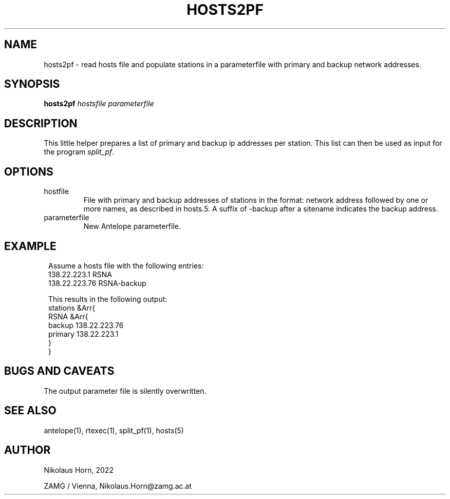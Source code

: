 .TH HOSTS2PF 1
.SH NAME
hosts2pf \- read hosts file and populate stations in a parameterfile with primary and backup network addresses.
.SH SYNOPSIS
.nf
\fBhosts2pf \fP\fIhostsfile\fP \fIparameterfile\fP
.fi

.SH DESCRIPTION
This little helper prepares a list of primary and backup ip addresses per station. This list can then be used as input for the program \fIsplit_pf\fP.
.SH OPTIONS
.IP "hostfile"
File with primary and backup addresses of stations in the format: network address followed by one or more names, as described in hosts.5. A suffix of -backup after a sitename indicates the backup address.
.IP "parameterfile"
New Antelope parameterfile. 
.SH EXAMPLE
.in 2c
.ft CW
.nf
.ne 2
Assume a hosts file with the following entries:
138.22.223.1  RSNA
138.22.223.76 RSNA-backup

This results in the following output:
stations        &Arr{
    RSNA        &Arr{
        backup  138.22.223.76
        primary 138.22.223.1
    }
}

.fi
.ft R
.in

.SH "BUGS AND CAVEATS"
The output parameter file is silently overwritten.
.SH "SEE ALSO"
.nf
antelope(1), rtexec(1), split_pf(1), hosts(5)
.fi
.SH AUTHOR
.nf
Nikolaus Horn, 2022

ZAMG / Vienna, Nikolaus.Horn@zamg.ac.at
